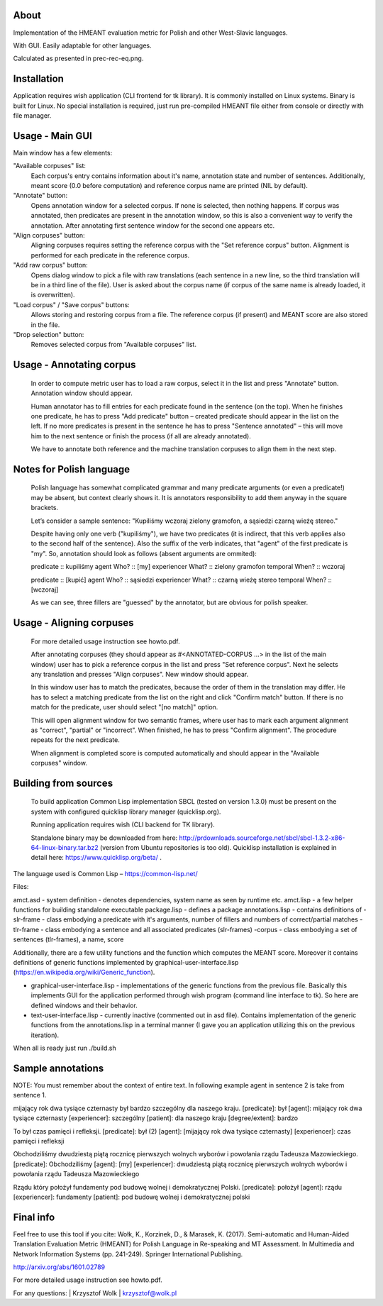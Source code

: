 About
=====

Implementation of the HMEANT evaluation metric for Polish and other West-Slavic languages.

With GUI. Easily adaptable for other languages.

Calculated as presented in prec-rec-eq.png.


Installation
=====

Application requires wish application (CLI frontend for tk library). It is commonly installed on Linux systems. Binary is built for Linux. No special installation is required, just run pre-compiled HMEANT file either from console or directly with file manager.

Usage - Main GUI
=====

Main window has a few elements:
     
"Available corpuses" list:
          Each corpus's entry contains information about it's name,
          annotation state and number of sentences. Additionally, meant
          score (0.0 before computation) and reference corpus name are
          printed (NIL by default).
"Annotate" button:
          Opens annotation window for a selected corpus. If none is
          selected, then nothing happens. If corpus was annotated,
          then predicates are present in the annotation window, so
          this is also a convenient way to verify the
          annotation. After annotating first sentence window for the
          second one appears etc.
"Align corpuses" button:
          Aligning corpuses requires setting the reference corpus with
          the "Set reference corpus" button. Alignment is performed
          for each predicate in the reference corpus.
"Add raw corpus" button:
          Opens dialog window to pick a file with raw translations
          (each sentence in a new line, so the third translation will
          be in a third line of the file). User is asked about the
          corpus name (if corpus of the same name is already loaded,
          it is overwritten).
"Load corpus" / "Save corpus" buttons:
          Allows storing and restoring corpus from a file. The
          reference corpus (if present) and MEANT score are also
          stored in the file.
"Drop selection" button:
          Removes selected corpus from "Available corpuses" list.

Usage - Annotating corpus
=====

     In order to compute metric user has to load a raw corpus, select
     it in the list and press "Annotate" button. Annotation window
     should appear.

     Human annotator has to fill entries for each predicate found in
     the sentence (on the top). When he finishes one predicate, he has
     to press "Add predicate" button – created predicate should appear
     in the list on the left. If no more predicates is present in the
     sentence he has to press "Sentence annotated" – this will move
     him to the next sentence or finish the process (if all are
     already annotated).

     We have to annotate both reference and the machine translation
     corpuses to align them in the next step.

Notes for Polish language
=====

      Polish language has somewhat complicated grammar and many
      predicate arguments (or even a predicate!) may be absent, but
      context clearly shows it. It is annotators responsibility to add
      them anyway in the square brackets.

      Let’s consider a sample sentence:
      "Kupiliśmy wczoraj zielony gramofon, a sąsiedzi czarną wieżę stereo."

      Despite having only one verb ("kupiliśmy"), we have two
      predicates (it is indirect, that this verb applies also to the
      second half of the sentence). Also the suffix of the verb
      indicates, that "agent" of the first predicate is "my". So,
      annotation should look as follows (absent arguments are ommited):

      predicate           :: kupiliśmy
      agent         Who?  :: [my]
      experiencer   What? :: zielony gramofon
      temporal      When? :: wczoraj

      predicate           :: [kupić]
      agent         Who?  :: sąsiedzi
      experiencer   What? :: czarną wieżę stereo
      temporal      When? :: [wczoraj]

      As we can see, three fillers are "guessed" by the annotator, but
      are obvious for polish speaker.

Usage - Aligning corpuses
=====

     For more detailed usage instruction see howto.pdf.

     After annotating corpuses (they should appear as
     #<ANNOTATED-CORPUS …> in the list of the main window) user has to
     pick a reference corpus in the list and press "Set reference
     corpus". Next he selects any translation and presses "Align
     corpuses". New window should appear.

     In this window user has to match the predicates, because the
     order of them in the translation may differ. He has to select a
     matching predicate from the list on the right and click "Confirm
     match" button. If there is no match for the predicate, user
     should select "[no match]" option.

     This will open alignment window for two semantic frames, where
     user has to mark each argument alignment as "correct", "partial"
     or "incorrect". When finished, he has to press "Confirm
     alignment". The procedure repeats for the next predicate.

     When alignment is completed score is computed automatically and
     should appear in the "Available corpuses" window.

Building from sources
=====

   To build application Common Lisp implementation SBCL (tested on
   version 1.3.0) must be present on the system with configured
   quicklisp library manager (quicklisp.org).

   Running application requires wish (CLI backend for TK library).

   Standalone binary may be downloaded from here: http://prdownloads.sourceforge.net/sbcl/sbcl-1.3.2-x86-64-linux-binary.tar.bz2 (version from Ubuntu repositories is too old). Quicklisp installation is explained in detail here: https://www.quicklisp.org/beta/ .
The language used is Common Lisp – https://common-lisp.net/

Files:

amct.asd - system definition - denotes dependencies, system name as seen by runtime etc.
amct.lisp - a few helper functions for building standalone executable
package.lisp - defines a package
annotations.lisp - contains definitions of
-slr-frame - class embodying a predicate with it's arguments, number of fillers and numbers of correct/partial matches
-tlr-frame - class embodying a sentence and all associated predicates (slr-frames)
-corpus - class embodying a set of sentences (tlr-frames), a name, score

Additionally, there are a few utility functions and the function which computes the MEANT score. Moreover it contains definitions of generic functions implemented by graphical-user-interface.lisp (https://en.wikipedia.org/wiki/Generic_function).

- graphical-user-interface.lisp - implementations of the generic functions from the previous file. Basically this implements GUI for the application performed through wish program (command line interface to tk). So here are defined windows and their behavior.

- text-user-interface.lisp - currently inactive (commented out in asd file). Contains implementation of the generic functions from the annotations.lisp in a terminal manner (I gave you an application utilizing this on the previous iteration).

When all is ready just run ./build.sh

Sample annotations
=====

NOTE:
You must remember about the context of entire text. In following example agent in sentence 2 is take from sentence 1.

mijający rok dwa tysiące czternasty był bardzo szczególny dla naszego kraju.
[predicate]: był
[agent]: mijający rok dwa tysiące czternasty
[experiencer]: szczególny
[patient]: dla naszego kraju
[degree/extent]: bardzo

To był czas pamięci i refleksji.
[predicate]: był (2)
[agent]: [mijający rok dwa tysiące czternasty]
[experiencer]: czas pamięci i refleksji

Obchodziliśmy dwudziestą piątą rocznicę pierwszych wolnych wyborów i powołania rządu Tadeusza Mazowieckiego.
[predicate]: Obchodziliśmy
[agent]: [my]
[experiencer]: dwudziestą piątą rocznicę pierwszych wolnych wyborów i powołania rządu Tadeusza Mazowieckiego

Rządu który położył fundamenty pod budowę wolnej i demokratycznej Polski.
[predicate]: położył
[agent]: rządu
[experiencer]: fundamenty
[patient]: pod budowę wolnej i demokratycznej polski

Final info
=====

Feel free to use this tool if you cite: Wołk, K., Korzinek, D., & Marasek, K. (2017). Semi-automatic and Human-Aided Translation Evaluation Metric (HMEANT) for Polish Language in Re-speaking and MT Assessment. In Multimedia and Network Information Systems (pp. 241-249). Springer International Publishing.

http://arxiv.org/abs/1601.02789

For more detailed usage instruction see howto.pdf.

For any questions: | Krzysztof Wolk | krzysztof@wolk.pl
